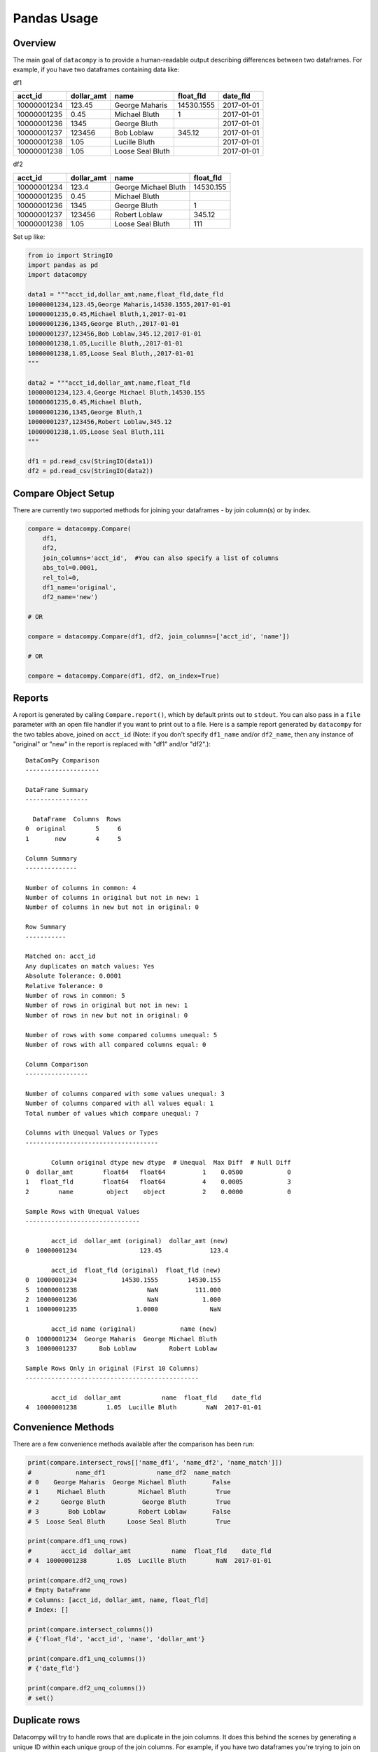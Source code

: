 Pandas Usage
============

Overview
--------

The main goal of ``datacompy`` is to provide a human-readable output describing
differences between two dataframes.  For example, if you have two dataframes
containing data like:

df1

=========== ========== ================ ========== ==========
acct_id     dollar_amt name             float_fld  date_fld
=========== ========== ================ ========== ==========
10000001234 123.45     George Maharis   14530.1555 2017-01-01
10000001235 0.45       Michael Bluth    1          2017-01-01
10000001236 1345       George Bluth                2017-01-01
10000001237 123456     Bob Loblaw       345.12     2017-01-01
10000001238 1.05       Lucille Bluth               2017-01-01
10000001238 1.05       Loose Seal Bluth            2017-01-01
=========== ========== ================ ========== ==========

df2

=========== ========== ==================== =========
acct_id     dollar_amt name                 float_fld
=========== ========== ==================== =========
10000001234 123.4      George Michael Bluth 14530.155
10000001235 0.45       Michael Bluth
10000001236 1345       George Bluth         1
10000001237 123456     Robert Loblaw        345.12
10000001238 1.05       Loose Seal Bluth     111
=========== ========== ==================== =========

Set up like:

.. code-block:: python

    from io import StringIO
    import pandas as pd
    import datacompy

    data1 = """acct_id,dollar_amt,name,float_fld,date_fld
    10000001234,123.45,George Maharis,14530.1555,2017-01-01
    10000001235,0.45,Michael Bluth,1,2017-01-01
    10000001236,1345,George Bluth,,2017-01-01
    10000001237,123456,Bob Loblaw,345.12,2017-01-01
    10000001238,1.05,Lucille Bluth,,2017-01-01
    10000001238,1.05,Loose Seal Bluth,,2017-01-01
    """

    data2 = """acct_id,dollar_amt,name,float_fld
    10000001234,123.4,George Michael Bluth,14530.155
    10000001235,0.45,Michael Bluth,
    10000001236,1345,George Bluth,1
    10000001237,123456,Robert Loblaw,345.12
    10000001238,1.05,Loose Seal Bluth,111
    """

    df1 = pd.read_csv(StringIO(data1))
    df2 = pd.read_csv(StringIO(data2))

Compare Object Setup
--------------------

There are currently two supported methods for joining your dataframes - by
join column(s) or by index.

.. code-block:: python

    compare = datacompy.Compare(
        df1,
        df2,
        join_columns='acct_id',  #You can also specify a list of columns
        abs_tol=0.0001,
        rel_tol=0,
        df1_name='original',
        df2_name='new')

    # OR

    compare = datacompy.Compare(df1, df2, join_columns=['acct_id', 'name'])

    # OR

    compare = datacompy.Compare(df1, df2, on_index=True)

Reports
-------

A report is generated by calling ``Compare.report()``, which by default prints out to ``stdout``.
You can also pass in a ``file`` parameter with an open file handler if you want to print out to a
file.  Here is a sample report generated by ``datacompy`` for the two tables above,
joined on ``acct_id`` (Note: if you don't specify ``df1_name`` and/or ``df2_name``,
then any instance of "original" or "new" in the report is replaced with "df1"
and/or "df2".)::

    DataComPy Comparison
    --------------------

    DataFrame Summary
    -----------------

      DataFrame  Columns  Rows
    0  original        5     6
    1       new        4     5

    Column Summary
    --------------

    Number of columns in common: 4
    Number of columns in original but not in new: 1
    Number of columns in new but not in original: 0

    Row Summary
    -----------

    Matched on: acct_id
    Any duplicates on match values: Yes
    Absolute Tolerance: 0.0001
    Relative Tolerance: 0
    Number of rows in common: 5
    Number of rows in original but not in new: 1
    Number of rows in new but not in original: 0

    Number of rows with some compared columns unequal: 5
    Number of rows with all compared columns equal: 0

    Column Comparison
    -----------------

    Number of columns compared with some values unequal: 3
    Number of columns compared with all values equal: 1
    Total number of values which compare unequal: 7

    Columns with Unequal Values or Types
    ------------------------------------

           Column original dtype new dtype  # Unequal  Max Diff  # Null Diff
    0  dollar_amt        float64   float64          1    0.0500            0
    1   float_fld        float64   float64          4    0.0005            3
    2        name         object    object          2    0.0000            0

    Sample Rows with Unequal Values
    -------------------------------

           acct_id  dollar_amt (original)  dollar_amt (new)
    0  10000001234                 123.45             123.4

           acct_id  float_fld (original)  float_fld (new)
    0  10000001234            14530.1555        14530.155
    5  10000001238                   NaN          111.000
    2  10000001236                   NaN            1.000
    1  10000001235                1.0000              NaN

           acct_id name (original)            name (new)
    0  10000001234  George Maharis  George Michael Bluth
    3  10000001237      Bob Loblaw         Robert Loblaw

    Sample Rows Only in original (First 10 Columns)
    -----------------------------------------------

           acct_id  dollar_amt           name  float_fld    date_fld
    4  10000001238        1.05  Lucille Bluth        NaN  2017-01-01

Convenience Methods
-------------------

There are a few convenience methods available after the comparison has been run:

.. code-block:: python

    print(compare.intersect_rows[['name_df1', 'name_df2', 'name_match']])
    #            name_df1              name_df2  name_match
    # 0    George Maharis  George Michael Bluth       False
    # 1     Michael Bluth         Michael Bluth        True
    # 2      George Bluth          George Bluth        True
    # 3        Bob Loblaw         Robert Loblaw       False
    # 5  Loose Seal Bluth      Loose Seal Bluth        True

    print(compare.df1_unq_rows)
    #        acct_id  dollar_amt           name  float_fld    date_fld
    # 4  10000001238        1.05  Lucille Bluth        NaN  2017-01-01

    print(compare.df2_unq_rows)
    # Empty DataFrame
    # Columns: [acct_id, dollar_amt, name, float_fld]
    # Index: []

    print(compare.intersect_columns())
    # {'float_fld', 'acct_id', 'name', 'dollar_amt'}

    print(compare.df1_unq_columns())
    # {'date_fld'}

    print(compare.df2_unq_columns())
    # set()

Duplicate rows
--------------

Datacompy will try to handle rows that are duplicate in the join columns.  It does this behind the
scenes by generating a unique ID within each unique group of the join columns.  For example, if you
have two dataframes you're trying to join on acct_id:

=========== ================
acct_id     name
=========== ================
1           George Maharis
1           Michael Bluth
2           George Bluth
=========== ================

=========== ================
acct_id     name
=========== ================
1           George Maharis
1           Michael Bluth
1           Tony Wonder
2           George Bluth
=========== ================

Datacompy will generate a unique temporary ID for joining:

=========== ================ ========
acct_id     name             temp_id
=========== ================ ========
1           George Maharis   0
1           Michael Bluth    1
2           George Bluth     0
=========== ================ ========

=========== ================ ========
acct_id     name             temp_id
=========== ================ ========
1           George Maharis   0
1           Michael Bluth    1
1           Tony Wonder      2
2           George Bluth     0
=========== ================ ========

And then merge the two dataframes on a combination of the join_columns you specified and the temporary
ID, before dropping the temp_id again.  So the first two rows in the first dataframe will match the
first two rows in the second dataframe, and the third row in the second dataframe will be recognized
as uniquely in the second.

Caveats
+++++++

- Duplicate matching is resilient to nulls in your join columns - it will convert the join
  columns to strings and fill null values with ``'DATACOMPY_NULL'`` before generating the temporary
  ID.  If you already have ``'DATACOMPY_NULL'`` as a value in your join columns, the merge step will
  fail with a ``ValueError``.  You can also fill null values with a value of your choice before
  initializing the ``Compare`` class, based on what you know about the data.
- The duplicate matching is somewhat naïve when it comes to picking which rows to match when there
  are duplicates.  Datacompy sorts by the other fields before generating the temporary ID, then matches
  directly on that field.  If there are a lot of duplicates you may need to join on more columns, or
  handle them separately.

Limitations
-----------

There's a number of limitations with ``datacompy``:

1. The dataframes that you're comparing have to fit in memory.  In comparison
   with SAS ``PROC COMPARE`` which can operate on datasets that are on disk,
   this could be a constraint if you're using very large dataframes.
2. If you only need to check whether or not two dataframes are exactly the
   same, you should look at the testing capabilities within Pandas and Numpy:

   .. code-block:: python

       from pandas.util.testing import assert_series_equal
       from pandas.util.testing import assert_frame_equal
       import numpy.testing as npt

       #Compare two series
       assert_series_equal(df1['some_field'], df2['some_field'])

       #Compare two dataframes
       assert_frame_equal(df1, df2)

       #Numpy testing
       npt.assert_array_equal(arr1, arr2)
       npt.assert_almost_equal(obj1, obj2)
